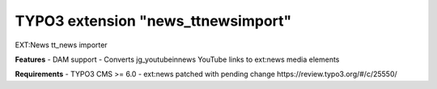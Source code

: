 TYPO3 extension "news_ttnewsimport"
=====================

EXT:News tt_news importer

**Features**
- DAM support
- Converts jg_youtubeinnews YouTube links to ext:news media elements

**Requirements**
- TYPO3 CMS >= 6.0
- ext:news patched with pending change https://review.typo3.org/#/c/25550/